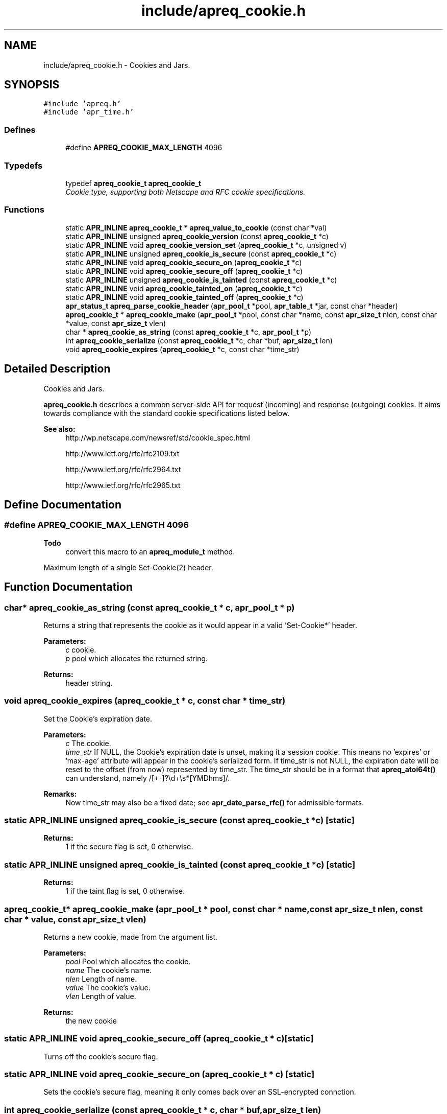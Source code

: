 .TH "include/apreq_cookie.h" 3 "4 May 2005" "Version 2.05-dev" "libapreq2" \" -*- nroff -*-
.ad l
.nh
.SH NAME
include/apreq_cookie.h \- Cookies and Jars. 
.SH SYNOPSIS
.br
.PP
\fC#include 'apreq.h'\fP
.br
\fC#include 'apr_time.h'\fP
.br

.SS "Defines"

.in +1c
.ti -1c
.RI "#define \fBAPREQ_COOKIE_MAX_LENGTH\fP   4096"
.br
.in -1c
.SS "Typedefs"

.in +1c
.ti -1c
.RI "typedef \fBapreq_cookie_t\fP \fBapreq_cookie_t\fP"
.br
.RI "\fICookie type, supporting both Netscape and RFC cookie specifications. \fP"
.in -1c
.SS "Functions"

.in +1c
.ti -1c
.RI "static \fBAPR_INLINE\fP \fBapreq_cookie_t\fP * \fBapreq_value_to_cookie\fP (const char *val)"
.br
.ti -1c
.RI "static \fBAPR_INLINE\fP unsigned \fBapreq_cookie_version\fP (const \fBapreq_cookie_t\fP *c)"
.br
.ti -1c
.RI "static \fBAPR_INLINE\fP void \fBapreq_cookie_version_set\fP (\fBapreq_cookie_t\fP *c, unsigned v)"
.br
.ti -1c
.RI "static \fBAPR_INLINE\fP unsigned \fBapreq_cookie_is_secure\fP (const \fBapreq_cookie_t\fP *c)"
.br
.ti -1c
.RI "static \fBAPR_INLINE\fP void \fBapreq_cookie_secure_on\fP (\fBapreq_cookie_t\fP *c)"
.br
.ti -1c
.RI "static \fBAPR_INLINE\fP void \fBapreq_cookie_secure_off\fP (\fBapreq_cookie_t\fP *c)"
.br
.ti -1c
.RI "static \fBAPR_INLINE\fP unsigned \fBapreq_cookie_is_tainted\fP (const \fBapreq_cookie_t\fP *c)"
.br
.ti -1c
.RI "static \fBAPR_INLINE\fP void \fBapreq_cookie_tainted_on\fP (\fBapreq_cookie_t\fP *c)"
.br
.ti -1c
.RI "static \fBAPR_INLINE\fP void \fBapreq_cookie_tainted_off\fP (\fBapreq_cookie_t\fP *c)"
.br
.ti -1c
.RI "\fBapr_status_t\fP \fBapreq_parse_cookie_header\fP (\fBapr_pool_t\fP *pool, \fBapr_table_t\fP *jar, const char *header)"
.br
.ti -1c
.RI "\fBapreq_cookie_t\fP * \fBapreq_cookie_make\fP (\fBapr_pool_t\fP *pool, const char *name, const \fBapr_size_t\fP nlen, const char *value, const \fBapr_size_t\fP vlen)"
.br
.ti -1c
.RI "char * \fBapreq_cookie_as_string\fP (const \fBapreq_cookie_t\fP *c, \fBapr_pool_t\fP *p)"
.br
.ti -1c
.RI "int \fBapreq_cookie_serialize\fP (const \fBapreq_cookie_t\fP *c, char *buf, \fBapr_size_t\fP len)"
.br
.ti -1c
.RI "void \fBapreq_cookie_expires\fP (\fBapreq_cookie_t\fP *c, const char *time_str)"
.br
.in -1c
.SH "Detailed Description"
.PP 
Cookies and Jars. 

\fBapreq_cookie.h\fP describes a common server-side API for request (incoming) and response (outgoing) cookies. It aims towards compliance with the standard cookie specifications listed below.
.PP
\fBSee also:\fP
.RS 4
http://wp.netscape.com/newsref/std/cookie_spec.html 
.PP
http://www.ietf.org/rfc/rfc2109.txt 
.PP
http://www.ietf.org/rfc/rfc2964.txt 
.PP
http://www.ietf.org/rfc/rfc2965.txt 
.RE
.PP

.SH "Define Documentation"
.PP 
.SS "#define APREQ_COOKIE_MAX_LENGTH   4096"
.PP
\fBTodo\fP
.RS 4
convert this macro to an \fBapreq_module_t\fP method.
.RE
.PP
Maximum length of a single Set-Cookie(2) header. 
.SH "Function Documentation"
.PP 
.SS "char* apreq_cookie_as_string (const \fBapreq_cookie_t\fP * c, \fBapr_pool_t\fP * p)"
.PP
Returns a string that represents the cookie as it would appear in a valid 'Set-Cookie*' header.
.PP
\fBParameters:\fP
.RS 4
\fIc\fP cookie. 
.br
\fIp\fP pool which allocates the returned string.
.RE
.PP
\fBReturns:\fP
.RS 4
header string. 
.RE
.PP

.SS "void apreq_cookie_expires (\fBapreq_cookie_t\fP * c, const char * time_str)"
.PP
Set the Cookie's expiration date.
.PP
\fBParameters:\fP
.RS 4
\fIc\fP The cookie. 
.br
\fItime_str\fP If NULL, the Cookie's expiration date is unset, making it a session cookie. This means no 'expires' or 'max-age' attribute will appear in the cookie's serialized form. If time_str is not NULL, the expiration date will be reset to the offset (from now) represented by time_str. The time_str should be in a format that \fBapreq_atoi64t()\fP can understand, namely /[+-]?\\d+\\s*[YMDhms]/.
.RE
.PP
\fBRemarks:\fP
.RS 4
Now time_str may also be a fixed date; see \fBapr_date_parse_rfc()\fP for admissible formats. 
.RE
.PP

.SS "static \fBAPR_INLINE\fP unsigned apreq_cookie_is_secure (const \fBapreq_cookie_t\fP * c)\fC [static]\fP"
.PP
\fBReturns:\fP
.RS 4
1 if the secure flag is set, 0 otherwise. 
.RE
.PP

.SS "static \fBAPR_INLINE\fP unsigned apreq_cookie_is_tainted (const \fBapreq_cookie_t\fP * c)\fC [static]\fP"
.PP
\fBReturns:\fP
.RS 4
1 if the taint flag is set, 0 otherwise. 
.RE
.PP

.SS "\fBapreq_cookie_t\fP* apreq_cookie_make (\fBapr_pool_t\fP * pool, const char * name, const \fBapr_size_t\fP nlen, const char * value, const \fBapr_size_t\fP vlen)"
.PP
Returns a new cookie, made from the argument list.
.PP
\fBParameters:\fP
.RS 4
\fIpool\fP Pool which allocates the cookie. 
.br
\fIname\fP The cookie's name. 
.br
\fInlen\fP Length of name. 
.br
\fIvalue\fP The cookie's value. 
.br
\fIvlen\fP Length of value.
.RE
.PP
\fBReturns:\fP
.RS 4
the new cookie 
.RE
.PP

.SS "static \fBAPR_INLINE\fP void apreq_cookie_secure_off (\fBapreq_cookie_t\fP * c)\fC [static]\fP"
.PP
Turns off the cookie's secure flag. 
.SS "static \fBAPR_INLINE\fP void apreq_cookie_secure_on (\fBapreq_cookie_t\fP * c)\fC [static]\fP"
.PP
Sets the cookie's secure flag, meaning it only comes back over an SSL-encrypted connction. 
.SS "int apreq_cookie_serialize (const \fBapreq_cookie_t\fP * c, char * buf, \fBapr_size_t\fP len)"
.PP
Same functionality as apreq_cookie_as_string. Stores the string representation in buf, using up to len bytes in buf as storage. The return value has the same semantics as that of apr_snprintf, including the special behavior for a 'len = 0' argument.
.PP
\fBParameters:\fP
.RS 4
\fIc\fP cookie. 
.br
\fIbuf\fP storage location for the result. 
.br
\fIlen\fP size of buf's storage area.
.RE
.PP
\fBReturns:\fP
.RS 4
size of resulting header string. 
.RE
.PP

.SS "static \fBAPR_INLINE\fP void apreq_cookie_tainted_off (\fBapreq_cookie_t\fP * c)\fC [static]\fP"
.PP
Turns off the cookie's tainted flag. 
.SS "static \fBAPR_INLINE\fP void apreq_cookie_tainted_on (\fBapreq_cookie_t\fP * c)\fC [static]\fP"
.PP
Sets the cookie's tainted flag. 
.SS "static \fBAPR_INLINE\fP unsigned apreq_cookie_version (const \fBapreq_cookie_t\fP * c)\fC [static]\fP"
.PP
\fBReturns:\fP
.RS 4
1 if this is an RFC cookie, 0 if its a Netscape cookie. 
.RE
.PP

.SS "static \fBAPR_INLINE\fP void apreq_cookie_version_set (\fBapreq_cookie_t\fP * c, unsigned v)\fC [static]\fP"
.PP
Sets the cookie's protocol version. 
.SS "\fBapr_status_t\fP apreq_parse_cookie_header (\fBapr_pool_t\fP * pool, \fBapr_table_t\fP * jar, const char * header)"
.PP
Parse a cookie header and store the cookies in an apr_table_t.
.PP
\fBParameters:\fP
.RS 4
\fIpool\fP pool which allocates the cookies 
.br
\fIjar\fP table where parsed cookies are stored 
.br
\fIheader\fP the header value
.RE
.PP
\fBReturns:\fP
.RS 4
APR_SUCCESS. 
.PP
\fBAPREQ_ERROR_BADSEQ\fP if an unparseable character sequence appears. 
.PP
\fBAPREQ_ERROR_MISMATCH\fP if an rfc-cookie attribute appears in a netscape cookie header. 
.PP
\fBAPR_ENOTIMPL\fP if an unrecognized rfc-cookie attribute appears. 
.PP
\fBAPREQ_ERROR_NOTOKEN\fP if a required token was not present. 
.PP
\fBAPREQ_ERROR_BADCHAR\fP if an unexpected token was present. 
.RE
.PP

.SS "static \fBAPR_INLINE\fP \fBapreq_cookie_t\fP* apreq_value_to_cookie (const char * val)\fC [static]\fP"
.PP
Upgrades a jar's table values to \fBapreq_cookie_t\fP structs. 
.SH "Author"
.PP 
Generated automatically by Doxygen for libapreq2 from the source code.
